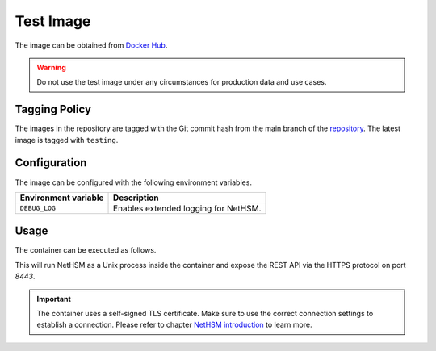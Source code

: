 Test Image
----------

The image can be obtained from `Docker Hub <https://hub.docker.com/r/nitrokey/nethsm>`_.

.. warning::

   Do not use the test image under any circumstances for production data and use cases.

Tagging Policy
^^^^^^^^^^^^^^

The images in the repository are tagged with the Git commit hash from the main branch of the `repository <https://github.com/nitrokey/nethsm>`__.
The latest image is tagged with ``testing``.

Configuration
^^^^^^^^^^^^^

The image can be configured with the following environment variables.

+----------------------+--------------------------------------+
| Environment variable | Description                          |
+======================+======================================+
| ``DEBUG_LOG``        | Enables extended logging for NetHSM. |
+----------------------+--------------------------------------+

Usage
^^^^^

The container can be executed as follows.

.. tabs::
   .. tab:: Docker
      .. code-block:: bash

         $ docker run --rm -ti -p 8443:8443 docker.io/nitrokey/nethsm:testing

   .. tab:: Podman
      .. code-block:: bash

         $ podman run --rm -ti -p 8443:8443 docker.io/nitrokey/nethsm:testing

This will run NetHSM as a Unix process inside the container and expose the REST API via the HTTPS protocol on port `8443`.

.. important::
   The container uses a self-signed TLS certificate.
   Make sure to use the correct connection settings to establish a connection.
   Please refer to chapter `NetHSM introduction <index.html>`__ to learn more.